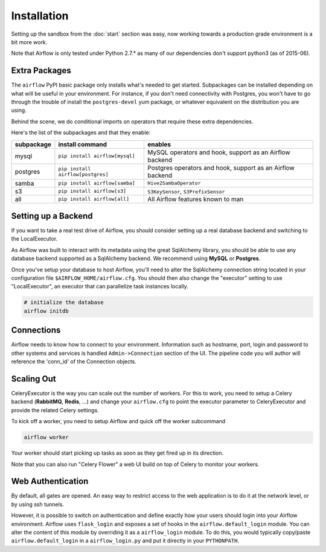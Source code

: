 Installation
------------
Setting up the sandbox from the :doc:`start` section was easy, now
working towards a production grade environment is a bit more work.

Note that Airflow is only
tested under Python 2.7.* as many of our dependencies don't support
python3 (as of 2015-06).

Extra Packages
''''''''''''''
The ``airflow`` PyPI basic package only installs what's needed to get started.
Subpackages can be installed depending on what will be useful in your 
environment. For instance, if you don't need connectivity with Postgres,
you won't have to go through the trouble of install the ``postgres-devel`` yum
package, or whatever equivalent on the distribution you are using.

Behind the scene, we do conditional imports on operators that require
these extra dependencies.

Here's the list of the subpackages and that they enable:

+-------------+------------------------------------+---------------------------------------+
| subpackage  |     install command                | enables                               |
+=============+====================================+=======================================+
|  mysql      |  ``pip install airflow[mysql]``    | MySQL operators and hook, support as  | 
|             |                                    | an Airflow backend                    |
+-------------+------------------------------------+---------------------------------------+
|  postgres   |  ``pip install airflow[postgres]`` | Postgres operators and hook, support  | 
|             |                                    | as an Airflow backend                 |
+-------------+------------------------------------+---------------------------------------+
|  samba      |  ``pip install airflow[samba]``    | ``Hive2SambaOperator``                |
+-------------+------------------------------------+---------------------------------------+
|  s3         | ``pip install airflow[s3]``        | ``S3KeySensor``, ``S3PrefixSensor``   |
+-------------+------------------------------------+---------------------------------------+
|  all        | ``pip install airflow[all]``       | All Airflow features known to man     |
+-------------+------------------------------------+---------------------------------------+


Setting up a Backend
''''''''''''''''''''
If you want to take a real test drive of Airflow, you should consider 
setting up a real database backend and switching to the LocalExecutor.

As Airflow was built to interact with its metadata using the great SqlAlchemy
library, you should be able to use any database backend supported as a
SqlAlchemy backend. We recommend using **MySQL** or **Postgres**.

Once you've setup your database to host Airflow, you'll need to alter the
SqlAlchemy connection string located in your configuration file
``$AIRFLOW_HOME/airflow.cfg``. You should then also change the "executor" 
setting to use "LocalExecutor", an executor that can parallelize task
instances locally.

.. code-block:: bash

    # initialize the database
    airflow initdb

Connections
'''''''''''
Airflow needs to know how to connect to your environment. Information 
such as hostname, port, login and password to other systems and services is
handled ``Admin->Connection`` section of the UI. The pipeline code you will 
author will reference the 'conn_id' of the Connection objects.

.. image:: img/connections.png


Scaling Out
'''''''''''
CeleryExecutor is the way you can scale out the number of workers. For this
to work, you need to setup a Celery backend (**RabbitMQ**, **Redis**, ...) and
change your ``airflow.cfg`` to point the executor parameter to 
CeleryExecutor and provide the related Celery settings.

To kick off a worker, you need to setup Airflow and quick off the worker 
subcommand

.. code-block:: bash

    airflow worker

Your worker should start picking up tasks as soon as they get fired up in
its direction.

Note that you can also run "Celery Flower" a web UI build on top of Celery
to monitor your workers.


Web Authentication
''''''''''''''''''

By default, all gates are opened. An easy way to restrict access
to the web application is to do it at the network level, or by using
ssh tunnels.

However, it is possible to switch on 
authentication and define exactly how your users should login
into your Airflow environment. Airflow uses ``flask_login`` and
exposes a set of hooks in the ``airflow.default_login`` module. You can
alter the content of this module by overriding it as a ``airflow_login``
module. To do this, you would typically copy/paste ``airflow.default_login``
in a ``airflow_login.py`` and put it directly in your ``PYTHONPATH``.

